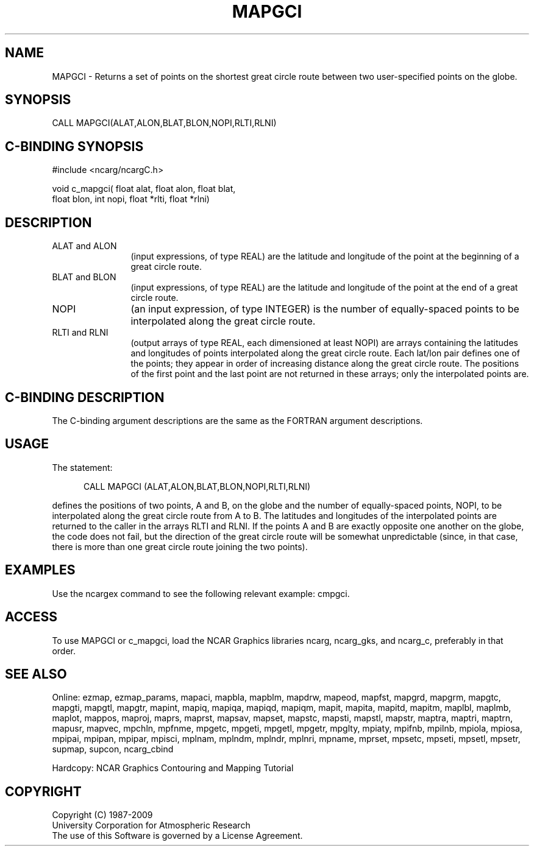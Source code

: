 .TH MAPGCI 3NCARG "March 1993" UNIX "NCAR GRAPHICS"
.na
.nh
.SH NAME
MAPGCI - Returns a set of points on the shortest great circle route
between two user-specified points on the globe.
.SH SYNOPSIS
CALL MAPGCI(ALAT,ALON,BLAT,BLON,NOPI,RLTI,RLNI)
.SH C-BINDING SYNOPSIS
#include <ncarg/ncargC.h>
.sp
void c_mapgci( float alat, float alon, float blat, 
.br
float blon, int nopi, float *rlti, float *rlni)
.SH DESCRIPTION 
.IP "ALAT and ALON" 12
(input expressions, of type REAL) are the latitude and longitude of
the point at the beginning of a great circle route.
.IP "BLAT and BLON" 12
(input expressions, of type REAL) are the latitude and longitude of
the point at the end of a great circle route.
.IP NOPI 12
(an input expression, of type INTEGER) is the number of equally-spaced
points to be interpolated along the great circle route.
.IP "RLTI and RLNI" 12
(output arrays of type REAL, each dimensioned at least NOPI) are arrays
containing the latitudes and
longitudes of points interpolated along the great circle route.
Each lat/lon pair defines one of the points; they appear in order of
increasing distance along the great circle route.  The positions of
the first point and the last point are not returned in these arrays;
only the interpolated points are.
.SH C-BINDING DESCRIPTION
The C-binding argument descriptions are the same as the FORTRAN 
argument descriptions.
.SH USAGE
The statement:
.RS 5
.sp
CALL MAPGCI (ALAT,ALON,BLAT,BLON,NOPI,RLTI,RLNI)
.RE
.sp
defines the positions of two points, A and B, on the globe and the number
of equally-spaced points, NOPI, to be interpolated along the great circle
route from A to B.  The latitudes and longitudes of the interpolated points
are returned to the caller in the arrays RLTI and RLNI.  If the points A
and B are exactly opposite one another on the globe, the code does not
fail, but the direction of the great circle route will be somewhat
unpredictable (since, in that case, there is more than one great circle
route joining the two points).
.SH EXAMPLES
Use the ncargex command to see the following relevant
example: 
cmpgci.
.SH ACCESS
To use MAPGCI or c_mapgci, load the NCAR Graphics libraries ncarg, ncarg_gks,
and ncarg_c, preferably in that order.  
.SH SEE ALSO
Online:
ezmap, 
ezmap_params, 
mapaci,
mapbla,
mapblm,
mapdrw,
mapeod, 
mapfst,
mapgrd,
mapgrm,
mapgtc,  
mapgti,  
mapgtl,  
mapgtr,  
mapint,
mapiq,
mapiqa,
mapiqd,
mapiqm,
mapit,
mapita,
mapitd,
mapitm,
maplbl,
maplmb,
maplot,
mappos,   
maproj,  
maprs,
maprst,  
mapsav,  
mapset,  
mapstc,  
mapsti,  
mapstl,  
mapstr,  
maptra,
maptri,
maptrn,
mapusr, 
mapvec,
mpchln,
mpfnme,
mpgetc,
mpgeti,  
mpgetl,
mpgetr,  
mpglty,
mpiaty,
mpifnb,
mpilnb,
mpiola,
mpiosa,
mpipai,
mpipan,
mpipar,
mpisci,
mplnam,
mplndm,
mplndr,
mplnri,
mpname,
mprset,
mpsetc,  
mpseti,  
mpsetl,  
mpsetr,  
supmap,
supcon,
ncarg_cbind
.sp
Hardcopy:  
NCAR Graphics Contouring and Mapping Tutorial 
.SH COPYRIGHT
Copyright (C) 1987-2009
.br
University Corporation for Atmospheric Research
.br
The use of this Software is governed by a License Agreement.
